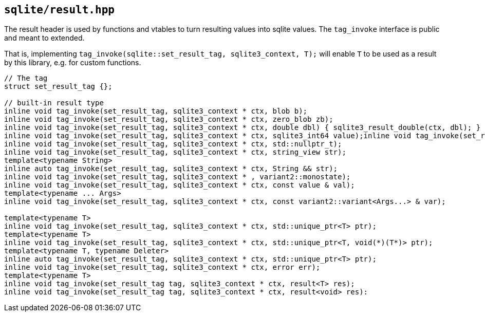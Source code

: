 == `sqlite/result.hpp`
[#result]

The result header is used by functions and vtables to turn resulting values into
sqlite values. The `tag_invoke` interface is public and meant to extended.

That is, implementing `tag_invoke(sqlite::set_result_tag, sqlite3_context, T);`
will enable `T` to be used as a result by this library, e.g. for custom functions.

[source,cpp]
----
// The tag
struct set_result_tag {};

// built-in result type
inline void tag_invoke(set_result_tag, sqlite3_context * ctx, blob b);
inline void tag_invoke(set_result_tag, sqlite3_context * ctx, zero_blob zb);
inline void tag_invoke(set_result_tag, sqlite3_context * ctx, double dbl) { sqlite3_result_double(ctx, dbl); }
inline void tag_invoke(set_result_tag, sqlite3_context * ctx, sqlite3_int64 value);inline void tag_invoke(set_result_tag, sqlite3_context * ctx, std::int64_t value);
inline void tag_invoke(set_result_tag, sqlite3_context * ctx, std::nullptr_t);
inline void tag_invoke(set_result_tag, sqlite3_context * ctx, string_view str);
template<typename String>
inline auto tag_invoke(set_result_tag, sqlite3_context * ctx, String && str);
inline void tag_invoke(set_result_tag, sqlite3_context * , variant2::monostate);
inline void tag_invoke(set_result_tag, sqlite3_context * ctx, const value & val);
template<typename ... Args>
inline void tag_invoke(set_result_tag, sqlite3_context * ctx, const variant2::variant<Args...> & var);

template<typename T>
inline void tag_invoke(set_result_tag, sqlite3_context * ctx, std::unique_ptr<T> ptr);
template<typename T>
inline void tag_invoke(set_result_tag, sqlite3_context * ctx, std::unique_ptr<T, void(*)(T*)> ptr);
template<typename T, typename Deleter>
inline auto tag_invoke(set_result_tag, sqlite3_context * ctx, std::unique_ptr<T> ptr);
inline void tag_invoke(set_result_tag, sqlite3_context * ctx, error err);
template<typename T>
inline void tag_invoke(set_result_tag tag, sqlite3_context * ctx, result<T> res);
inline void tag_invoke(set_result_tag tag, sqlite3_context * ctx, result<void> res):
----


